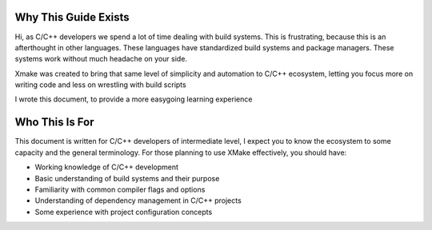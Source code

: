 #######################
 Why This Guide Exists
#######################

Hi, as C/C++ developers we spend a lot of time dealing with build
systems. This is frustrating, because this is an afterthought in other
languages. These languages have standardized build systems and package
managers. These systems work without much headache on your side.

Xmake was created to bring that same level of simplicity and automation
to C/C++ ecosystem, letting you focus more on writing code and less on
wrestling with build scripts

I wrote this document, to provide a more easygoing learning experience

#################
 Who This Is For
#################

This document is written for C/C++ developers of intermediate level, I
expect you to know the ecosystem to some capacity and the general
terminology. For those planning to use XMake effectively, you should
have:

-  Working knowledge of C/C++ development
-  Basic understanding of build systems and their purpose
-  Familiarity with common compiler flags and options
-  Understanding of dependency management in C/C++ projects
-  Some experience with project configuration concepts
